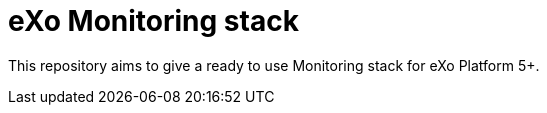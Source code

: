 # eXo Monitoring stack

This repository aims to give a ready to use Monitoring stack for eXo Platform 5+.
